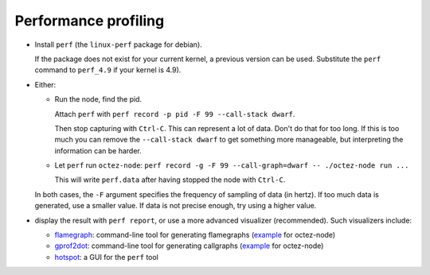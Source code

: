 Performance profiling
~~~~~~~~~~~~~~~~~~~~~

- Install ``perf`` (the ``linux-perf`` package for debian).

  If the package does not exist for your current kernel, a previous
  version can be used. Substitute the ``perf`` command to ``perf_4.9``
  if your kernel is 4.9).

- Either:

  - Run the node, find the pid.

    Attach ``perf`` with ``perf record -p pid -F 99 --call-stack dwarf``.

    Then stop capturing with ``Ctrl-C``. This can represent a lot of
    data. Don't do that for too long. If this is too much you can remove
    the ``--call-stack dwarf`` to get something more manageable, but
    interpreting the information can be harder.

  - Let ``perf`` run ``octez-node``: ``perf record -g -F 99 --call-graph=dwarf -- ./octez-node run ...``

    This will write ``perf.data`` after having stopped the node with ``Ctrl-C``.

  In both cases, the ``-F`` argument specifies the frequency of sampling of data (in hertz).
  If too much data is generated, use a smaller value. If data is not precise
  enough, try using a higher value.

- display the result with ``perf report``, or use a more advanced
  visualizer (recommended). Such visualizers include:

  - `flamegraph <https://github.com/brendangregg/FlameGraph>`_: command-line
    tool for generating flamegraphs
    (`example <https://gitlab.com/tezos/tezos/uploads/f8f8cece73da52b54fd9c79364e656e1/flame.svg>`__ for octez-node)
  - `gprof2dot <https://github.com/jrfonseca/gprof2dot>`_: command-line
    tool for generating callgraphs
    (`example <https://gitlab.com/tezos/tezos/uploads/8640f489ad8002271fe41bbd0c34dfdc/callgraph.svg>`__ for octez-node)
  - `hotspot <https://github.com/KDAB/hotspot>`_: a GUI for the ``perf`` tool
